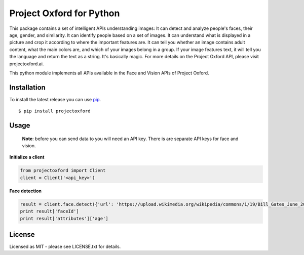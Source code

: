 Project Oxford for Python
=========================

This package contains a set of intelligent APIs understanding images: It can detect and analyze people's faces, their age, gender, and similarity. It can identify people based on a set of images. It can understand what is displayed in a picture and crop it according to where the important features are. It can tell you whether an image contains adult content, what the main colors are, and which of your images belong in a group. If your image features text, it will tell you the language and return the text as a string. It's basically magic. For more details on the Project Oxford API, please visit projectoxford.ai.

This python module implements all APIs available in the Face and Vision APIs of Project Oxford.

.. image:: https://i.imgur.com/Zrsnhd3.jpg

Installation
------------

To install the latest release you can use `pip <http://www.pip-installer.org/>`_.

::

    $ pip install projectoxford

Usage
-----
	
	**Note**: before you can send data to you will need an API key. There is are separate API keys for face and vision.

**Initialize a client**

.. code:: python

    from projectoxford import Client
    client = Client('<api_key>')

**Face detection**

.. code:: python

    result = client.face.detect({'url': 'https://upload.wikimedia.org/wikipedia/commons/1/19/Bill_Gates_June_2015.jpg'})
    print result['faceId']
    print result['attributes']['age']


License
-------
Licensed as MIT - please see LICENSE.txt for details.
